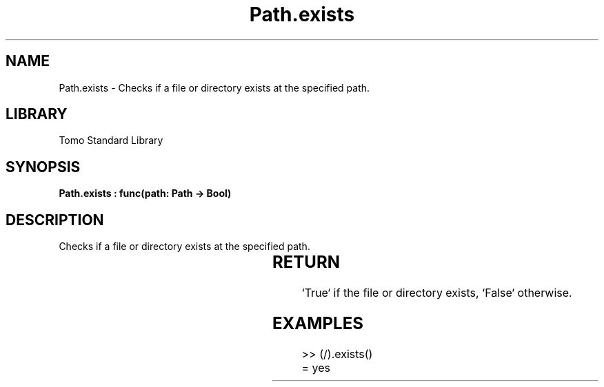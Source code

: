 '\" t
.\" Copyright (c) 2025 Bruce Hill
.\" All rights reserved.
.\"
.TH Path.exists 3 2025-04-19T14:30:40.365224 "Tomo man-pages"
.SH NAME
Path.exists \- Checks if a file or directory exists at the specified path.

.SH LIBRARY
Tomo Standard Library
.SH SYNOPSIS
.nf
.BI "Path.exists : func(path: Path -> Bool)"
.fi

.SH DESCRIPTION
Checks if a file or directory exists at the specified path.


.TS
allbox;
lb lb lbx lb
l l l l.
Name	Type	Description	Default
path	Path	The path to check. 	-
.TE
.SH RETURN
`True` if the file or directory exists, `False` otherwise.

.SH EXAMPLES
.EX
>> (/).exists()
= yes
.EE

